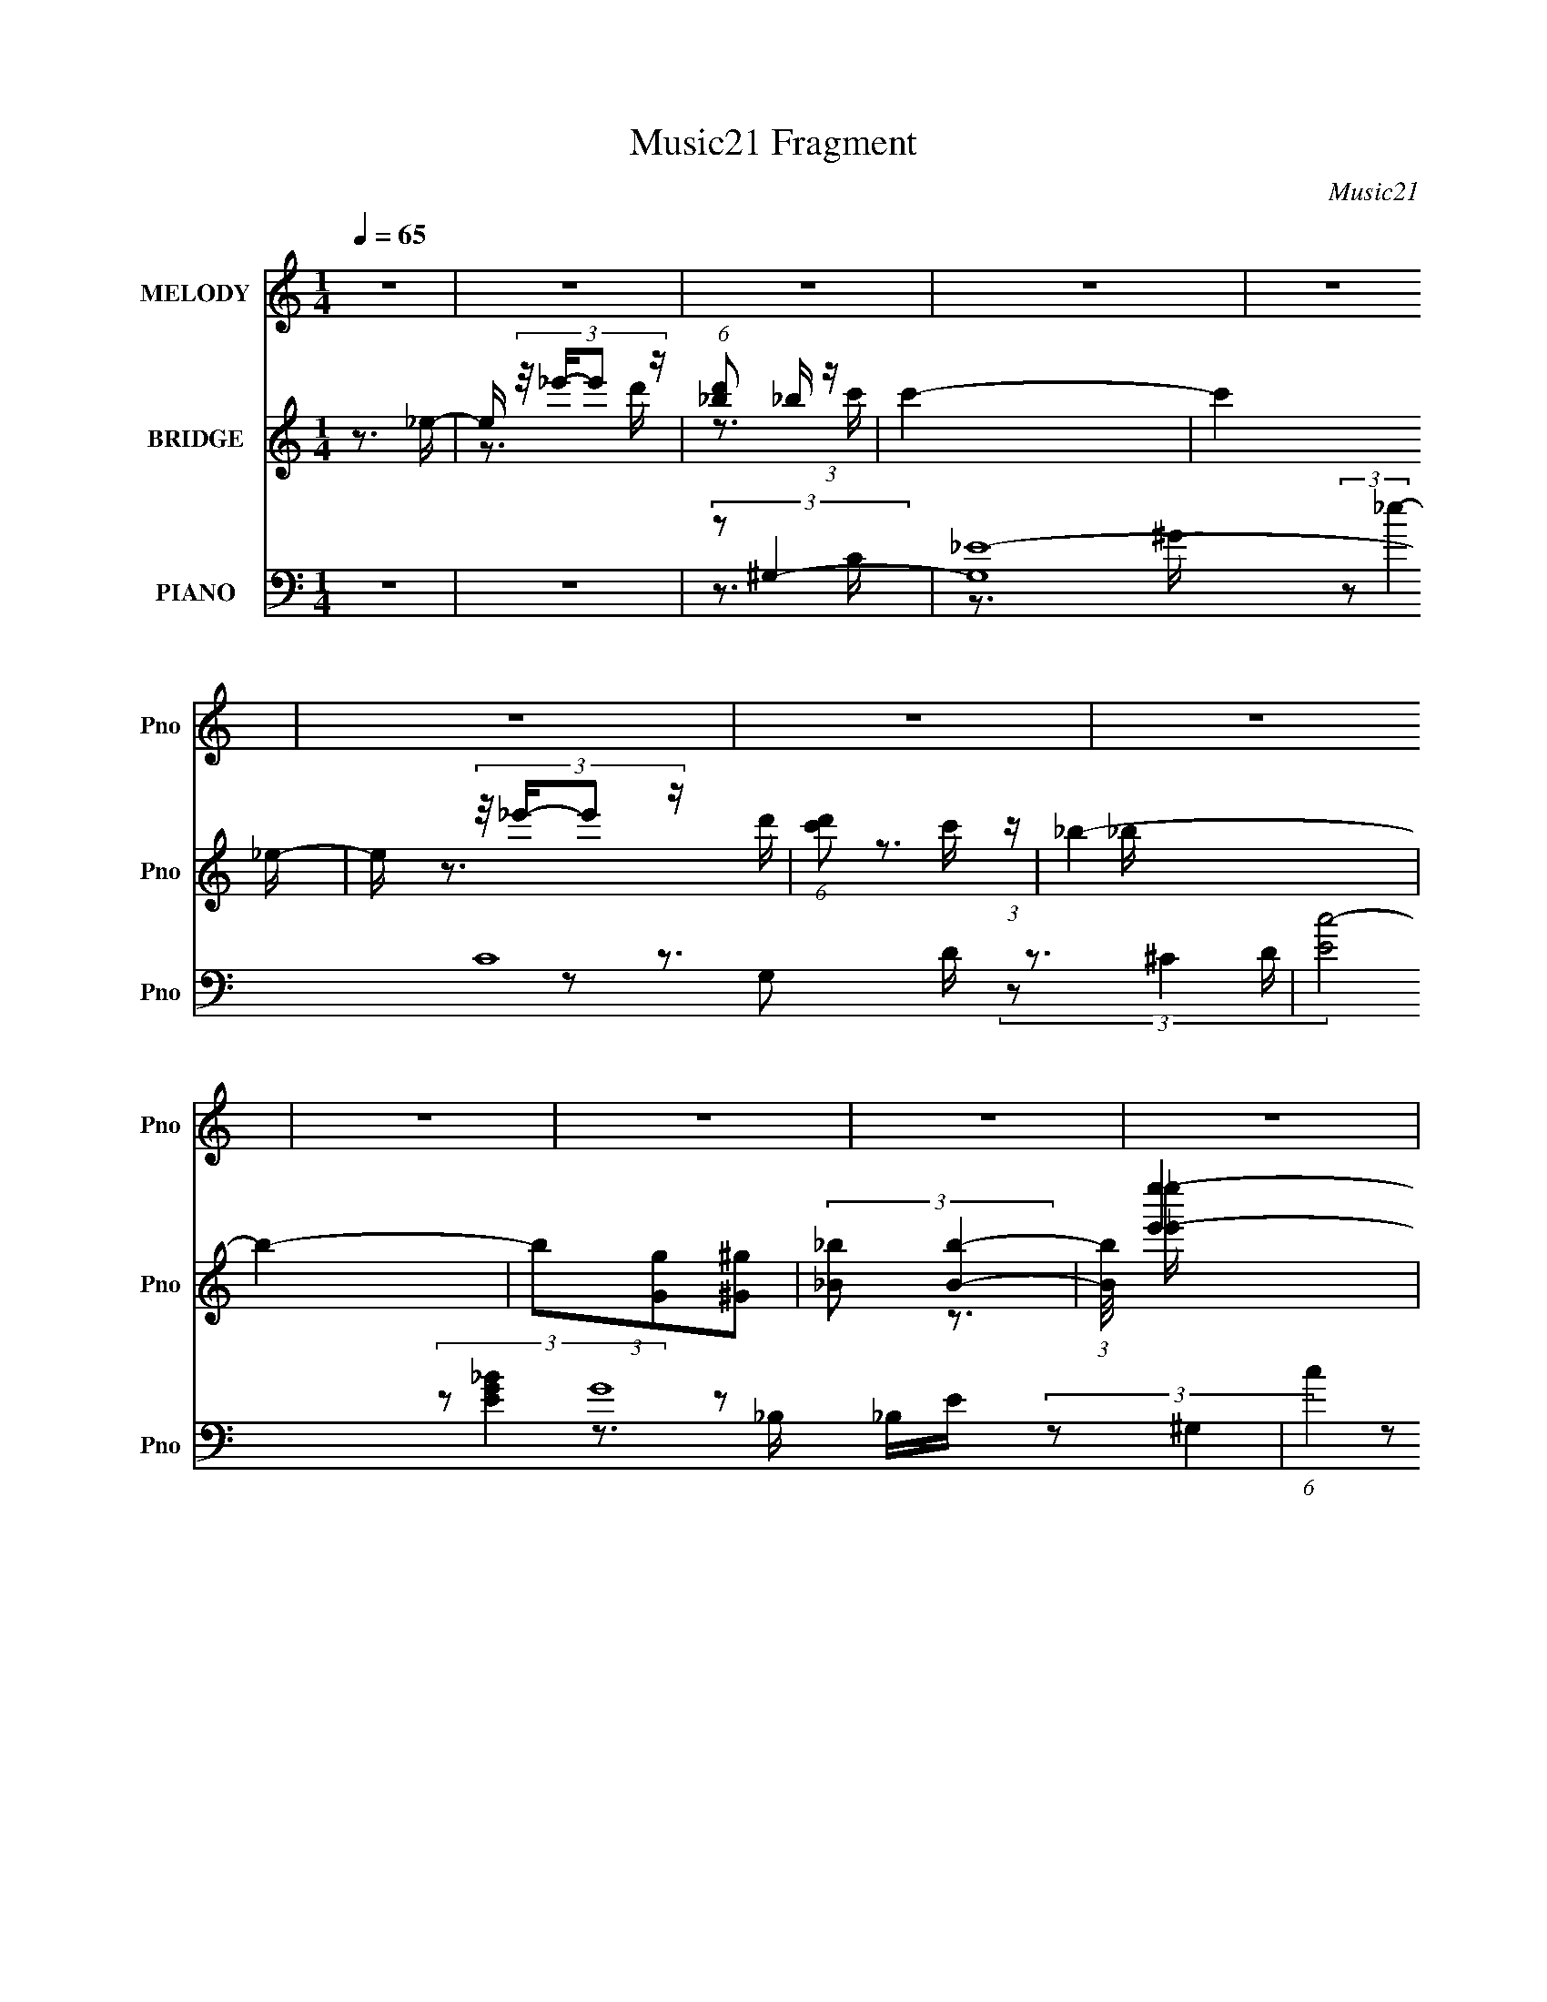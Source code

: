X:1
T:Music21 Fragment
C:Music21
%%score 1 ( 2 3 ) ( 4 5 6 7 8 )
L:1/16
Q:1/4=65
M:1/4
I:linebreak $
K:none
V:1 treble nm="MELODY" snm="Pno"
V:2 treble nm="BRIDGE" snm="Pno"
V:3 treble 
L:1/4
V:4 bass nm="PIANO" snm="Pno"
V:5 bass 
V:6 bass 
V:7 bass 
L:1/4
V:8 bass 
L:1/4
V:1
 z4 | z4 | z4 | z4 | z4 | z4 | z4 | z4 | z4 | z4 | z4 | z4 | z4 | z4 | z4 | z4 | z4 | z4 | z3 _B- | %19
 B (3:2:2z/ _B- (3:2:1B2 _e- | e (3:2:2z/ _e- (3:2:1e2 f- | f (3:2:2z/ g- (3:2:1g2 ^g- | %22
 (3:2:2g/ z (3:2:2z/ ^g4- | (3:2:2g/ z z2 f | f4- | f2 z2 | z3 _B- | (3:2:2B/ z (3:2:1z/ _B2 _e- | %28
 (3:2:2e/ z (3:2:1z/ _e2 f- | (3:2:2f/ z (3:2:1z/ g2 ^g- | (3:2:2g/ z (3:2:2z/ g4- | %31
 (3:2:2g4 z/ _b- | (3:2:2b/ z (3:2:2z/ _b4- | b4- | (3:2:2b/ z z3 | (3:2:1z2 c' d' _e'- | %36
 e' (3:2:2z/ d'- (3:2:1d'2 c'- | c' (3:2:2z/ _b-(3:2:4b z/ ^g-g/- | %38
 (3:2:2g/ z (3:2:2z/ g2 (3:2:1z/ _b- | (3:2:2b/ z (3:2:2z/ d'2 (3:2:1z/ _e'- | e'4- | %41
 (6:5:1e'2 _b2 g- | g (3:2:2z/ _b-(3:2:4b z/ b-b/- | (3:2:2b/ z (3:2:2z/ _b2 (3:2:1z/ ^g- | %44
 g2 z g- | g (3:2:2z/ ^g- (3:2:1g2 f- | f4- | f4 | z4 | z4 | z3 _B- | B (3:2:2z/ _B- (3:2:1B2 _e- | %52
 e (3:2:2z/ _e- (3:2:1e2 f- | f (3:2:2z/ g- (3:2:1g2 ^g- | (3:2:2g/ z (3:2:2z/ ^g4- | %55
 (3:2:2g/ z z2 f | f4- | f2 z2 | z3 _B- | (3:2:2B/ z (3:2:1z/ _B2 _e- | %60
 (3:2:2e/ z (3:2:1z/ _e2 f- | (3:2:2f/ z (3:2:1z/ g2 ^g- | (3:2:2g/ z (3:2:2z/ g4- | %63
 (3:2:2g4 z/ _b- | (3:2:2b/ z (3:2:2z/ _b4- | b4- | (3:2:2b/ z z3 | (3:2:1z2 c' d' _e'- | %68
 e' (3:2:2z/ d'- (3:2:1d'2 c'- | c' (3:2:2z/ _b-(3:2:4b z/ ^g-g/- | %70
 (3:2:2g/ z (3:2:2z/ g2 (3:2:1z/ _b- | (3:2:2b/ z (3:2:2z/ d'2 (3:2:1z/ _e'- | e'4- | %73
 (6:5:1e'2 _b2 g- | g (3:2:2z/ _b-(3:2:4b z/ b-b/- | (3:2:2b/ z (3:2:2z/ _b2 (3:2:1z/ ^g- | %76
 g2 z g- | g (3:2:2z/ ^g- (3:2:1g2 f- | f4- | f4 | z3 _e- | (6:5:1e2 _e'2 d'- | %82
 d' (3:2:2z/ _b- b2 c'- | (3:2:2c'/ z (3:2:2z/ c'4- | (3:2:2c'4 z2 | (3_e2_e'2 z/ d'- | %86
 d' (3:2:2z/ c'- (3:2:1c'2 _b- | (3:2:2b/ z (3:2:2z/ _b4- | (3:2:2b4 z2 | (3:2:1^g2 g2 _b- | %90
 (3:2:2b/ z (3:2:1z/ _b2 c' | c'4 | (3:2:1z2 d'2 _e' | f'2^g'2 | (3:2:2z2 ^g'4- | (3:2:2g'2 z2 g' | %96
 (3:2:2g'4 z2 | (3:2:1z2 f'2 g'- | g' (3:2:2z/ f'- (3:2:1f'2 _e' | _e'4 | (3z2 d'2 z/ _e' | f'4 | %102
 (3z2 d'2 z/ _e' | f'2 z d' | _e'4- | e' z3 | z4 | z3 g' | (3:2:1^g'2 =g'2 _e' | _e'2>f'2- | %110
 (3:2:2g'2 f'/ g'2 _e' | _e'2 z d' | f'2>_e'2- | e'4- | e'4- | e'4 | z4 | z4 | z4 |[Q:1/4=66] z4 | %120
 z4 | z4 | z4 | z4 | z4 | z4 | z4 | z4 | z4 | z4 | z4 | z4 |[Q:1/4=58] z4 |[Q:1/4=54] z4 | z3 _B- | %135
[Q:1/4=65] B (3:2:2z/ _B- (3:2:1B2 _e- | e (3:2:2z/ _e- (3:2:1e2 f- | f (3:2:2z/ g- (3:2:1g2 ^g- | %138
 (3:2:2g/ z (3:2:2z/ ^g4- | (3:2:2g/ z z2 f | f4- | f2 z2 | z3 _B- | (3:2:2B/ z (3:2:1z/ _B2 _e- | %144
 (3:2:2e/ z (3:2:1z/ _e2 f- | (3:2:2f/ z (3:2:1z/ g2 ^g- | (3:2:2g/ z (3:2:2z/ g4- | %147
 (3:2:2g4 z/ _b- | (3:2:2b/ z (3:2:2z/ _b4- | b4- | (3:2:2b/ z z3 | (3:2:1z2 c' d' _e'- | %152
 e' (3:2:2z/ d'- (3:2:1d'2 c'- | c' (3:2:2z/ _b-(3:2:4b z/ ^g-g/- | %154
 (3:2:2g/ z (3:2:2z/ g2 (3:2:1z/ _b- | (3:2:2b/ z (3:2:2z/ d'2 (3:2:1z/ _e'- | e'4- | %157
 (6:5:1e'2 _b2 g- | g (3:2:2z/ _b-(3:2:4b z/ b-b/- | (3:2:2b/ z (3:2:2z/ _b2 (3:2:1z/ ^g- | %160
 g2 z g- | g (3:2:2z/ ^g- (3:2:1g2 f- | f4- | f4 | z3 _e- | (6:5:1e2 _e'2 d'- | %166
 d' (3:2:2z/ _b- b2 c'- | (3:2:2c'/ z (3:2:2z/ c'4- | (3:2:2c'4 z2 | (3_e2_e'2 z/ d'- | %170
 d' (3:2:2z/ c'- (3:2:1c'2 _b- | (3:2:2b/ z (3:2:2z/ _b4- | (3:2:2b4 z2 | (3:2:1^g2 g2 _b- | %174
 (3:2:2b/ z (3:2:1z/ _b2 c' | c'4 | (3:2:1z2 d'2 _e' | f'2^g'2 | (3:2:2z2 ^g'4- | (3:2:2g'2 z2 g' | %180
 (3:2:2g'4 z2 | (3:2:1z2 f'2 g'- | g' (3:2:2z/ f'- (3:2:1f'2 _e' | _e'4 | (3z2 d'2 z/ _e' | f'4 | %186
 (3z2 d'2 z/ _e' | f'2 z d' | _e'4- | e' z3 | z4 | z3 g' | (3:2:1^g'2 =g'2 _e' | _e'2>f'2- | %194
 (3:2:2g'2 f'/ g'2 _e' | _e'2 z d' | f'2>_e'2- | e'4- | e' z3 | z3 _b- | %200
 (3:2:2b/ z (3:2:2z/ c'2 (3:2:1z/ _b | (3:2:2c'4 z2 | (3z2 d'2 z/ c' | d'3 z | z3 d' | %205
 (3_e'2f'2 z/ d' | _e'4 | (3:2:1z2 _e' f' z | (3g'2g'2 z2 | z3 _e'- | e'3 z | (3:2:1z2 _e' f' z | %212
 (3:2:2g'2 g'4- | (3:2:2g'2 z ^g'2- | g' (3:2:2z/ f'-f'2- | f'4- | (6:5:2f'4 z | z4 | z3 _e- | %219
 (6:5:1e2 _e'2 d'- | d' (3:2:2z/ _b- b2 c'- | (3:2:2c'/ z (3:2:2z/ c'4- | (3:2:2c'4 z/ _e- | %223
 (3:2:2e/ z (3:2:2z/ _e'2 (3:2:1z/ d'- | d' (3:2:2z/ c'- (3:2:1c'2 _b- | (3:2:2b/ z (3:2:2z/ _b4- | %226
 (3:2:2b4 z2 | (3:2:1^g2 g2 _b- | (3:2:2b/ z (3:2:1z/ _b2 c' | c'4 | (3:2:1z2 d'2 _e' | f'2^g'2 | %232
 (3:2:2z2 ^g'4- | (3:2:2g'2 z2 g' | (3:2:2g'4 z2 | (3:2:1z2 f'2 g'- | %236
 g' (3:2:2z/ f'- (3:2:1f'2 _e' | _e'4 | (3z2 d'2 z/ _e' | f'4 | z3 d' | (3:2:1_e'2 f'2 ^g'- | %242
 g' (3:2:2z/ f'-f'2- | _e'4- (3:2:1f'/ | e'4- | e'4 | z4 | z3 g' | (3:2:1^g'2 =g'2 _e' | _e'4 f' | %250
[Q:1/4=60] (3:2:1g'2 g'2 _e' | _e'4- | e'4- |[Q:1/4=66] e' z3 |[Q:1/4=67] z4 | z4 | z4 | z4 | %258
[Q:1/4=76] z4 |[Q:1/4=64] z4 |[Q:1/4=63] z4 |[Q:1/4=61] z4 |[Q:1/4=55] z4 |[Q:1/4=52] z4 |] %264
V:2
 z3 _e- | e (3:2:4z/ _e'-e'2 z | (6:5:1[d'_b]2 _b5/3 (3:2:1z | c'4- | c'4 _e- | %5
 e (3:2:4z/ _e'-e'2 z | (6:5:1[d'c']2 c'5/3 (3:2:1z | _b4- | b4- | (3b2[Gg]2[^G^g]2 | %10
 (3:2:2[_B_b]2 [Bb]4- | (3:2:1[Bb]/ [e'e'']4- | (6:5:2[e'e'']2 [^c'^c'']4- | %13
 [bb']3 (3:2:1[c'c'']/ z | (3:2:2[_b_b'^g^g']2 [bb']4- | [bb']4- | [bb']4- | [bb']4- | %18
 (3:2:2[bb']2 z4 | z4 | z4 | z4 | z4 | z4 | z3 _B,- | (6:5:2B,2 [_BD]4- | [BD]4- | (3:2:2[BD]2 z4 | %28
 z4 | z4 | z4 | z4 | z4 | z3 [D_E]- | (3:2:2[DE]/ z (3:2:2z/ C4- | C4- | (3:2:2C2 z4 | z4 | z4 | %39
 z4 | z4 | z4 | z4 | z4 | z4 | z4 | z4 | z ^F z2 | (3:2:1[GE]2 (3:2:2E3/2 z2 | F4- | F z3 | z4 | %52
 z4 | z4 | z4 | z4 | z4 | (3:2:1z2 _B2 (3:2:1z | _E4- | E4- | E2 z2 | z4 | z4 | z4 | z4 | %65
 (3:2:1z2 _B2 (3:2:1z | (3:2:2_e2 c4- | c4- | (12:7:2c4 z2 | z4 | (3:2:2z2 D4- | (3:2:2D2 G,4- | %72
 (3:2:2G,2 F,4- | (6:5:2F,4 z | z ^G,3- | G,4 | (3:2:1z2 ^G,2 (3:2:1z | D,G,2F,- | %78
 (6:5:2F,2 _B,4- | (3:2:2B,2 z4 | z4 | z4 | z3 g- | (3g/ z z/ g2 (3:2:1z | (6:5:2g2 _b4- | b4- | %86
 (3:2:2b2 z2 _b- | b x/3 ^g2 (3:2:1z | (6:5:1[gf]2 f5/3 (3:2:1z | g4- | g z3 | z4 | z4 | z4 | z4 | %95
 z4 | z4 | z4 | z4 | z4 | z4 | z4 | z (3:2:2d4 z/ | (6:5:2e2 f4- | (3:2:2f2 _e4- | e4- | e4- | %107
 (12:7:2e4 z2 | z4 | z4 | z4 | z4 | (3:2:1z2 _E2 (3:2:1z | B (3:2:2z/ ^G-G2- | (3:2:1G2 G3- | G4- | %116
 G (3:2:2z/ [cc']-[cc']2- | (3:2:2[cc']2 [dd']4- | (3[_e_e']2 [dd']/ [ff']4- | %119
[Q:1/4=66] (3:2:2[ff']2 z2 [^g^g'] | (3:2:1[gg']2[_b_b'] (3:2:1z [gg'] | %121
 (3:2:1[^g^g']2[=g=g'] (3:2:1z [cc'] | (3:2:1[Gg]2[cc'] (3:2:1z [ff'] | %123
 (3:2:1[_e_e']2[dd'] (3:2:1z [cc'] | (3:2:2[Gg]2 [cc']4- | (3:2:2[cc']2 z2 [dd']- | %126
 (6:5:1[dd']2 [ff']2 (3:2:1z | [ee']2>[gg']2 | (3[^g^g']2[=g=g']2 z/ [_b_b'] | %129
 (3:2:1[^g^g']2[_b_b'] (3:2:1z [_e'_e''d'd''] | z [c'c''] z2 | (3:2:2[e'e'']4 z/ [f'f'']- | %132
[Q:1/4=58] (6:5:2[f'f'']2 [d'd'']4- |[Q:1/4=54] [d'd'']4- | (12:7:2[d'd'']4 z2 |[Q:1/4=65] z4 | %136
 z4 | z4 | z4 | z4 | z4 | (3:2:1z2 _B2 (3:2:1z | _E4- | E4- | E2 z2 | z4 | z4 | z4 | z4 | %149
 (3:2:1z2 _B2 (3:2:1z | (3:2:2_e2 c4- | c4- | (12:7:2c4 z2 | z4 | (3:2:2z2 D4- | (3:2:2D2 G,4- | %156
 (3:2:2G,2 F,4- | (6:5:2F,4 z | z ^G,3- | G,4 | (3:2:1z2 ^G,2 (3:2:1z | D,G,2F,- | %162
 (6:5:2F,2 _B,4- | (3:2:2B,2 z4 | z4 | z4 | z3 g- | (3g/ z z/ g2 (3:2:1z | (6:5:2g2 _b4- | b4- | %170
 (3:2:2b2 z2 _b- | b x/3 ^g2 (3:2:1z | (6:5:1[gf]2 f5/3 (3:2:1z | g4- | g z3 | z4 | z4 | z4 | z4 | %179
 z4 | z4 | z4 | z4 | z4 | z4 | z4 | z (3:2:2d4 z/ | (6:5:2e2 f4- | (3:2:2f2 _e4- | e4- | e4- | %191
 (3:2:2e4 z2 | z4 | z4 | z4 | z4 | z3 _b- | b^g2=g- | g (3:2:4z/ f-f2 z | %199
 (6:5:2B2 _e2 (3:2:1[gf]2 | (3:2:2_e2 c4- | (3:2:2c4 z2 | z4 | z3 [_B^G] | z G3- | G z3 | z4 | z4 | %208
 z3 _E- | EG2^G- | G4 | z4 | z4 | z4 | z4 | z4 | z4 | z4 | z4 | z4 | z4 | z3 _b'- | %222
 (6:5:2b'2 d''4- | d''4- | (3:2:2d''/ z z3 | z4 | z4 | z4 | z4 | z4 | z4 | z4 | z4 | z4 | z4 | z4 | %236
 z4 | z4 | z4 | z4 | z4 | z4 | z4 | z4 | z4 | z4 | z4 | z4 | z4 | z4 |[Q:1/4=60] z4 | z4 | z4 | %253
[Q:1/4=66] z4 |[Q:1/4=67] z4 | z4 | z4 | z4 |[Q:1/4=76] z3 _e- |[Q:1/4=64] _e'2 (3:2:1e/ z d'- | %260
[Q:1/4=63] (6:5:2d'2 _b4 |[Q:1/4=61] c'4- |[Q:1/4=55] c'2>_e2- |[Q:1/4=52] (6:5:1e2 _e'2 (3:2:1z | %264
[Q:1/4=50] (6:5:1[d'c']2 c'5/3 (3:2:1z | (3:2:2_b4 z2 | (3:2:2_e2 z f2- | [f_E] _E z ^G- | %268
 G3 (3:2:2B2 _E2- | E4- | (3:2:2E4 z/ [_B,_EG_B]- | [B,EGB]4- | [B,EGB]4- | [B,EGB]4- | %274
 [B,EGB]3 z |] %275
V:3
 x | z3/4 d'/4- | z3/4 c'/4 | x | x5/4 | z3/4 d'/4- | z3/4 _b/4 | x | x | x | z3/4 [_e'_e'']/4- | %11
 x13/12 | x13/12 | x13/12 | x | x | x | x | x | x | x | x | x | x | x | x13/12 | x | x | x | x | %30
 x | x | x | x | x | x | x | x | x | x | x | x | x | x | x | x | x | (3:2:2z/ ^G- | z/4 F3/4- | x | %50
 x | x | x | x | x | x | x | z3/4 D/4 | x | x | x | x | x | x | x | z3/4 d/4 | x | x | x | x | x | %71
 x | x | x | x | x | z3/4 D,/4- | x | x13/12 | x | x | x | x | z3/4 ^g/4- | x13/12 | x | x | %87
 z3/4 g/4- | z3/4 g/4- | x | x | x | x | x | x | x | x | x | x | x | x | x | z3/4 _e/4- | x13/12 | %104
 x | x | x | x | x | x | x | x | z3/4 _B/4- | x | x13/12 | x | x | x | x13/12 | x | %120
 z/ [^g^g']/4 z/4 | z/ [dd']/4 z/4 | z/ [_e_e']/4 z/4 | z/ (3:2:2[_e_e']/ z/4 | x | x | %126
 z3/4 [_e_e']/4- x/12 | x | z/ [cc']/4 z/4 | z/ [^g^g']/4 z/4 | (3:2:2z/ [_e'_e'']- | x | x13/12 | %133
 x | x | x | x | x | x | x | x | z3/4 D/4 | x | x | x | x | x | x | x | z3/4 d/4 | x | x | x | x | %154
 x | x | x | x | x | x | z3/4 D,/4- | x | x13/12 | x | x | x | x | z3/4 ^g/4- | x13/12 | x | x | %171
 z3/4 g/4- | z3/4 g/4- | x | x | x | x | x | x | x | x | x | x | x | x | x | z3/4 _e/4- | x13/12 | %188
 x | x | x | x | x | x | x | x | x | x | z3/4 _B/4- | x13/12 | x | x | x | x | x | x | x | x | x | %209
 x | x | x | x | x | x | x | x | x | x | x | x | x | x13/12 | x | x | x | x | x | x | x | x | x | %232
 x | x | x | x | x | x | x | x | x | x | x | x | x | x | x | x | x | x | x | x | x | x | x | x | %256
 x | x | x | x13/12 | z3/4 c'/4 x/12 | x | x | z3/4 d'/4- x/12 | z3/4 _b/4 | (3z/ [G_B]/ z/ | %266
 z/4 f/4 z/ | (3:2:2z/ _B- | x17/12 | x | x | x | x | x | x |] %275
V:4
 z4 | z4 | (3:2:2z2 ^G,4- | (12:7:2[G,_E-]16 C16 | (3:2:2[Ec-]8 G16 | (6:5:1c4 e4- | %6
 (3:2:1e/ x (3:2:1G,4- | (12:11:1[G,G-]8 D2 | G4- D2 (3:2:1[_Bd]4- | (12:7:2G4 [Bd]4 (6:5:1z2 | %10
 (3:2:2z2 [E,_B,]4- | (12:7:1[E,B,G_B]4 [G_BEGB] (3:2:1[EGB]/ G,2 | (3:2:2^G2 ^C,4- | %13
 (6:5:2[C,EE^G]4 G,2 (3:2:1C/ | (3:2:1C/ x (3:2:1_B,,4- | B,,4 (3:2:2[DF]/ B,2 (3:2:1[DF]4- | %16
 (3:2:2[DF]/ z (3:2:2z/ [_B,,_B,DF]4- | (12:7:2[B,,B,DF]4 z2 | (3:2:2z2 _E,4- | %19
 (24:17:1[E,_EG_B]16 | B, (3:2:2z/ [_EG_B]-(3:2:2[EGB]2 z | (3z2 _E2 z/ E- | %22
 (3:2:2E/ B/ x2/3 (3:2:1D,4- | (48:31:2[D,G_B]16 [DB]/ (3:2:1[GB]/ | (6:5:1D2 [G_B]2 (3:2:1z | %25
 (3:2:1z2 _B2 (3:2:1z | (6:5:1[DC,-]2 (3:2:1C,7/2- | (12:7:2[C,C_EG]16 E2 G,2 | %28
 G,2 [C_EG]2 (3:2:1z | (3:2:1z2 [_EG]2 (3:2:1z | (6:5:1[C_B,,-]2 (3:2:1_B,,7/2- | %31
 (24:17:1[B,,DF]16 B,2 | (6:5:1[B,DF]2 [DF]5/3 (3:2:1z | (6:5:1[B,DF]2 (3:2:1[DF]7/2 | %34
 (3:2:1[CD]/ (3:2:2D3/2 ^G,,4- | (3:2:2[G,,C_E]16 E/ G,2 | [G,C_E^G]2 [C_E^G]4/3 (3:2:1z | %37
 (6:5:1[G,_E^G]2 [_E^G]5/3 (3:2:1z | (3:2:1C/ x (3:2:1G,,4- | (24:13:1[G,,G,_B,D]8 D,2 | %40
 D, x/3 (3:2:1C,4- | (3:2:2C,2 [G,CE]4 (3:2:1z | (3:2:2z2 F,,4- | %43
 F,,4- (3:2:2[F,G,C]/ C,2 (3:2:1[^G,C]4- | F,,4- (3:2:2[G,C]/ [C,F,^G,C]4- | %45
 (3:2:2F,,2 [C,F,G,C^G,C]/ [^G,C]5/3 (3:2:1z | (3:2:1F,/ x (3:2:1[_B,,DF]4- | %47
 [B,,DF]4- (3:2:2B,2 [C,C]4- | (3[B,,DF]2 [C,C]2 [_B,,_B,DF]2- (3:2:1[B,,B,DF]2- | %49
 (6:5:2[B,,B,DF]4 z | (3:2:2z2 _E,,4- | [E,,_B,]12 (3:2:1[G,B,]/ E,2 | %52
 [E,G,_B,_E]2 [G,_B,_E]4/3 (3:2:1z | (6:5:1[E,_B,-]2 (3:2:1_B,7/2- | %54
 (3:2:2B,2 [E,D,,-]/ (3:2:1D,,7/2- | (48:31:1[D,,G,_B,D]16 | G,,2 [G,_B,D]2 (3:2:1z | %57
 (3:2:2z2 [_B,D]4 | (24:13:1[G,_B,C,,-]8 | (48:31:2[C,,G,C_E]16 [CE]/ G,,8- G,,2 | %60
 [C,G,C_E]2 (3:2:1[G,C_E]3 | (6:5:1[C,C_E]2 [C_E]5/3 (3:2:1z | (6:5:1[G,_B,,-]2 (3:2:1_B,,7/2- | %63
 (3:2:2B,,2 [D,D-]2 (3:2:1D3/2- | (3:2:2D2 [B,_B,,-]/ (3:2:1_B,,7/2- | %65
 (12:7:1[B,,F]4 [FB,D] (3:2:1z | (3:2:1B,/ x (3:2:1^G,,4- | (24:17:1[G,,^G,C_E]16 E,2 | %68
 [C,E,]4- [^G,C_E]2 | [C,E,^G,C_E]2 [^G,C_E]4/3 (3:2:1z | (3:2:1E,/ x (3:2:1G,,4- | %71
 (3:2:1[G,,G,D]4 [G,DG,B,D]2/3 (3:2:1z | (3:2:2G,/ z (3:2:1z/ [C,G,C_E] (6:5:1z2 | %73
 (3:2:1z2 [B,,B,DFA]2 (3:2:1z | (3:2:2z2 F,,4- | (12:7:2[F,,^G,C]16 C,2 | %76
 [C,F,^G,C]2 [F,^G,C]4/3 (3:2:1z | (3:2:1C,/ x [^G,C]2 (3:2:1z | (3:2:1F,/ x (3:2:1_B,,4- | %79
 B,,4- D,4- (3:2:1[_B,DF]2 F,- | (3B,,/ D,/ F,/ x/3 (3:2:1[_B,,D,F,]4- | %81
 (3:2:4[B,,D,F,]4 [B,B]/ [Cc]2 z/ D- | (3:2:1D/ x (3:2:1^G,,4- | %83
 (24:17:2[G,,C,-]16 E,4 (3:2:1[G,CE]/ | [C,^G,_E^G]7 (3:2:1[G,CE]/ E,2 | %85
 (6:5:1[E,^G,C_E^G]2 [^G,C_E^G]5/3 (3:2:1z | (3:2:1E,/ x (3:2:1[G,,_B,]4- | %87
 (3:2:2[G,,B,]/ [D,_B,DF]2 [_B,DF]4/3 (3:2:1z | G, (3:2:2z/ [C,,G,C_E]-[C,,G,CE]2- | %89
 (3:2:2[C,,G,CE]/ z (3:2:1z/ [C_E]2 (3:2:1z | (3:2:2z2 F,,4- | (3:2:2F,,2 [C,G,]2 G,/3 (3:2:1z | %92
 (3:2:1G,/ x (3:2:1_B,,4- | (12:7:1B,,4 [_B,D] (6:5:1z2 | (3:2:2z2 _E,,4- | (3:2:1[E,,_EG_B]8 E,2 | %96
 (3:2:1E,/ x [_E,,_E,_EG]2 (3:2:1z | (3:2:2B/ z (3:2:2z/ [D,,D]4- | (3:2:1[D,,D]/ x (3:2:1C,,4- | %99
 (12:7:1C,,4 C,3 [C_EG] z | (3:2:2z2 [_B,,D,]4- | (6:5:2[B,,D,]4 F,/ [_B,DF]2 (3:2:1z | %102
 (3:2:2z2 G,,4- | (12:7:2G,,4 D,2 [_B,D]2 (3:2:1z | (3:2:2z2 [C,G,C_E]4- | [C,G,CE]4- | %106
 [C,G,CE]4- | (3:2:2[C,G,CE]2 z4 | (3:2:2z2 [F,,F,^G,]4- | (3:2:2[F,,F,G,]/ C,2 ^G, (6:5:1z2 | %110
 (3:2:2z2 [_B,,_B,DF]4- | (6:5:2[B,,B,DF]4 z | (3:2:2z2 _E,,4- | %113
 (48:31:2[E,,G,-]16 B,2 E4 (6:5:1E,2 | (3:2:1G,/ E,4- (3:2:1[G,_B,_E]4- | E, (12:7:2[G,B,E]4 z2 | %116
 (3:2:2z2 ^G,,,4- | (24:17:2[G,,,c'^G,-]16 G,/ G,,2 (3:2:1c/ | %118
 (3:2:2[G,c']2 [G,,c^G,,-]/ (3:2:1^G,,7/2- |[Q:1/4=66] [G,,_bC-_E-]4 (3:2:1c/ | %120
 (3:2:2[CE]/ c/ x2/3 (3:2:1^G,,,4- | (48:37:1[G,,,c^G,C_E]16 G,, | (3:2:1[B^G,,-]/ ^G,,11/3- | %123
 [G,,c] (3:2:1[cB]/[^G,C_E]2 (3:2:1z | [G,,c] (3:2:2c/ [C,,G,,]4- | %125
 (24:17:2[C,,G,,cG,-C-_E-]16 C,4 (3:2:2[G,CE]2 B/ | (3:2:1[G,CEc]/ (3:2:1[cC,]3/2 [C,G,-C-_E-]6 | %127
 (3:2:2[G,CEf]2 [eC_E_e]/(3:2:2[C_E_e]3/2 z/ [G,e] | (3:2:2g2 F,,4- | %129
 (6:5:1[F,,f_e-]4 [_e-C,]2/3 C,4/3 | (3:2:1[ef]/ (3:2:2f3/2 _B,,,4- | %131
 (6:5:3[B,,,F,-_B,-]4 [F,-_B,-F,B,b] (2:1:1b108/7 B,, | %132
[Q:1/4=58] (3:2:2[F,B,]/ z (3:2:2z/ [_B,,,_B,,F,_B,D]4- |[Q:1/4=54] [B,,,B,,F,B,D]4- | %134
 (3:2:1[B,,,B,,F,B,D]2 x2/3 _E,,2- |[Q:1/4=65] [E,,_B,]12 (3:2:1[G,B,] E,2 | %136
 [E,G,_B,_E]2 [G,_B,_E]4/3 (3:2:1z | (6:5:1[E,_B,-]2 (3:2:1_B,7/2- | %138
 (3:2:2B,2 [E,D,,-]/ (3:2:1D,,7/2- | (48:31:1[D,,G,_B,D]16 | G,,2 [G,_B,D]2 (3:2:1z | %141
 (3:2:2z2 [_B,D]4 | (24:13:1[G,_B,C,,-]8 | (48:31:2[C,,G,C_E]16 [CE]/ G,,8- G,,2 | %144
 [C,G,C_E]2 (3:2:1[G,C_E]3 | (6:5:1[C,C_E]2 [C_E]5/3 (3:2:1z | (6:5:1[G,_B,,-]2 (3:2:1_B,,7/2- | %147
 (3:2:2B,,2 [D,D-]2 (3:2:1D3/2- | (3:2:2D2 [B,_B,,-]/ (3:2:1_B,,7/2- | %149
 (12:7:1[B,,F]4 [FB,D] (3:2:1z | (3:2:1B,/ x (3:2:1^G,,4- | (24:17:1[G,,^G,C_E]16 E,2 | %152
 [C,E,]4- [^G,C_E]2 | [C,E,^G,C_E]2 [^G,C_E]4/3 (3:2:1z | (3:2:1E,/ x (3:2:1G,,4- | %155
 (3:2:1[G,,G,D]4 [G,DG,B,D]2/3 (3:2:1z | (3:2:2G,/ z (3:2:1z/ [C,G,C_E] (6:5:1z2 | %157
 (3:2:1z2 [B,,B,DFA]2 (3:2:1z | (3:2:2z2 F,,4- | (12:7:2[F,,^G,C]16 C,2 | %160
 [C,F,^G,C]2 [F,^G,C]4/3 (3:2:1z | (3:2:1C,/ x [^G,C]2 (3:2:1z | (3:2:1F,/ x (3:2:1_B,,4- | %163
 B,,4- D,4- (3:2:1[_B,DF]2 F,- | (3B,,/ D,/ F,/ x/3 (3:2:1[_B,,D,F,]4- | %165
 (3:2:4[B,,D,F,]4 [B,B]/ [Cc]2 z/ D- | (3:2:1D/ x (3:2:1^G,,4- | %167
 (24:17:2[G,,C,-]16 E,4 (3:2:1[G,CE]/ | [C,^G,_E^G]7 (3:2:1[G,CE]/ E,2 | %169
 (6:5:1[E,^G,C_E^G]2 [^G,C_E^G]5/3 (3:2:1z | (3:2:1E,/ x (3:2:1[G,,_B,]4- | %171
 (3:2:2[G,,B,]/ [D,_B,DF]2 [_B,DF]4/3 (3:2:1z | G, (3:2:2z/ [C,,G,C_E]-[C,,G,CE]2- | %173
 (3:2:2[C,,G,CE]/ z (3:2:1z/ [C_E]2 (3:2:1z | (3:2:2z2 F,,4- | (3:2:2F,,2 [C,G,]2 G,/3 (3:2:1z | %176
 (3:2:1G,/ x (3:2:1_B,,4- | (12:7:1B,,4 [_B,D] (6:5:1z2 | (3:2:2z2 _E,,4- | (3:2:1[E,,_EG_B]8 E,2 | %180
 (3:2:1E,/ x [_E,,_E,_EG]2 (3:2:1z | (3:2:2B/ z (3:2:2z/ [D,,D]4- | (3:2:1[D,,D]/ x (3:2:1C,,4- | %183
 (12:7:1C,,4 C,3 [C_EG] z | (3:2:2z2 [_B,,D,]4- | (6:5:2[B,,D,]4 F,/ [_B,DF]2 (3:2:1z | %186
 (3:2:2z2 G,,4- | (12:7:2G,,4 D,2 [_B,D]2 (3:2:1z | (3:2:2z2 [C,G,C_E]4- | [C,G,CE]4- | %190
 [C,G,CE]4- | (3:2:2[C,G,CE]2 z4 | (3:2:2z2 [F,,F,^G,]4- | (3:2:2[F,,F,G,]/ C,2 ^G, (6:5:1z2 | %194
 (3:2:2z2 [_B,,_B,DF]4- | (6:5:2[B,,B,DF]4 z | (3:2:2z2 _E,,4- | [E,,_B,_EG,B,E]4 E,2 | %198
 (3:2:2[E,G,B,E]/ z (3:2:2z/ [_E,,_E,G,_B,_E]2 (3:2:1z/ [E,,E,G,B,E]- | %199
 (3:2:2[E,,E,G,B,E]/ z (3:2:2z/ [_E,,_E,G,_B,_E]2 (3:2:1z/ [E,G,B,E]- | %200
 (3:2:1[E,G,B,E]/ x (3:2:1[^G,,C,]4- | (3:2:1[G,,C,_E,^G,C_E]4 [_E,^G,C_EG,CE]2/3 (3:2:1z | %202
 (3:2:1[G,CE]/ x (3:2:1[_B,,D,]4- | (12:7:2[B,,D,]4 [B,DF]/ (3:2:2[F,_B,DF]2 z/ [B,DF]- | %204
 (3:2:1[B,DF]/ x (3:2:1G,,4- | (3:2:2G,,2 [G,B,DD,G,D]/ (3:2:2[D,G,D]3/2 z/ [G,_B,D]- | %206
 (3:2:1[G,B,D]/ x (3:2:1C,4- | (3:2:2C,2 [G,CEC,G,]/ (3:2:2[C,G,]3/2 z/ G,- | %208
 (3:2:1G,/ x (3:2:1F,,4- | F,,4- C,3 (3:2:2[F,G,C]/ [F,^G,C]2 [F,G,C]- | (6:5:2[F,,C,-]8 [F,G,C]/ | %211
 (3:2:1[C,F,^G,C]4 [F,^G,CF,G,C]2/3 (3:2:1z | (3:2:1[F,G,C]/ x (3:2:1_B,,4- | %213
 [B,,_B,DF]4 (3:2:2D,8 F,/ | F, (3:2:2z/ [_B,,D,F,_B,DF]-[B,,D,F,B,DF]2- | [B,,D,F,B,DF]4- | %216
 (3:2:2[B,,D,F,B,DF]/ z (3:2:2z/ [_B,,D,F,_B,DF]4- | [B,,D,F,B,DF]4- | [B,,D,F,B,DF]4- | %219
 (3:2:2[B,,D,F,B,DF]/ z z3 | (3:2:2z2 ^G,4- | (48:31:2[G,_E-]16 [Gc]4 e4 C8- C2 | %222
 (12:7:2[E_e_B-]4 [_B-G]5/2 | (3:2:1B2 [E^G_e]2 x2/3 | (3:2:2z2 G,4- | %225
 (12:7:4[G,_B-]4 [_B-Bdf]5/2 (0:0:2[df]12/5 D2 | (3:2:1B/ G3 (3:2:1[Cc_e]4- | %227
 (12:7:1[Cce_B]4 _B (3:2:1z | (3:2:1G/ x (3:2:1F,4- | (3:2:1[F,F^Gc]4 [F^GcFGc]2/3 (3:2:1z | %230
 (3:2:1F,/ x (3:2:1_B,,4- | (3:2:2[B,,_B]2 [B,_B,,_B,FBd]/[_B,,_B,FBd]5/3 (3:2:1z | %232
 (3:2:2F/ z (3:2:1z/ [_E,,_EG_B]2 (3:2:1z | (3:2:2z2 [D,,D]4- | (3:2:4[D,,D]/ z z/ C,,4- | %235
 (3:2:1[C,,C_EG]4 [C_EGC,]2/3 (6:5:1C,6/5 | (3:2:1C/ x (3:2:1^G,,4- | %237
 (6:5:2[G,,^G,C_E]4 E,4 (3:2:1[G,CE]/ | (3:2:1E,/ x (3:2:1_B,,4- | %239
 (3:2:1[B,,_B,DF]4 [_B,DFB,DF]2/3 (3:2:1z | (3:2:1B,,/ x (3:2:1G,,4- | %241
 (3:2:2G,,4 D,2 [G,_B,DF] (3:2:1z2 | (3:2:2z2 [^F,,^F,_B,^C_E]4- | [F,,F,B,CE]4- | [F,,F,B,CE]4- | %245
 [F,,F,B,CE]4- | (6:5:2[F,,F,B,CE]4 z | z4 | (3:2:2z2 F,4- | (3:2:1[F,G]8 (3:2:2G2 c4 C4- C | %250
[Q:1/4=60] G x/3 (3:2:1[_B,F_Bd]4- | [B,FBd]4- | [B,FBd]4- |[Q:1/4=66] (6:5:2[B,FBd]4 z | %254
[Q:1/4=67] z4 | z4 | (3:2:2z2 _E,4- | E,4- G,4- (3:2:1_B,4- |[Q:1/4=76] [E,_E-]8 G,7 B,8 | %259
[Q:1/4=64] E4 [GB]4- |[Q:1/4=63] (3:2:1[GB] x2/3 (3:2:1^G,4- |[Q:1/4=61] (3:2:1[G,_E-]16 C8- C3 | %262
[Q:1/4=55] (6:5:2[E_e-]8 G8 |[Q:1/4=52] (3:2:2e/ c2 _e2 (3:2:1z |[Q:1/4=50] (3z2 [_B,D]2 z/ D,- | %265
 [D,G,]3 [G,G,,] (6:5:1G,,14/5 | (3:2:1[DG-]/ G11/3- | G2 (12:7:1[C,CC-]4 | C3 z | z (3:2:2F,4 z/ | %270
 (3:2:1z4 _E, (3:2:1z/ | [G,B,] [E,,_E,-]15 | [G_B] E,4- _e g- | (24:23:1[E,_b]8 g2 | z _e'' z2 |] %275
V:5
 x4 | x4 | z3 C- | z3 ^G- x41/3 | (3:2:2z2 _e4- x29/3 | x22/3 | z3 D- | z3 D- x16/3 | x26/3 | %9
 x19/3 | (3:2:2z2 [EG_B]4- | z2 _B,E x5/3 | (3:2:2z2 ^G,4- | z2 ^G,^C- x | (3:2:2z2 [DF]4- | %15
 x26/3 | x4 | x4 | (3:2:1z2 [_E_B]2 (3:2:1z | z3 _B,- x22/3 | x4 | (3:2:2z2 _B4- | %22
 (3:2:2z2 [D_B]4- | z3 D- x7 | x13/3 | z2 GD- | (3:2:2z2 _E4- | z3 G,- x26/3 | x14/3 | z3 C- | %30
 (3:2:1z2 [DF]2 (3:2:1z | z3 _B,- x28/3 | z3 _B,- | z2 _B,C- | (3:2:2z2 _E4- | z3 ^G,- x9 | %36
 z3 ^G,- | z2 ^G,C- | (3:2:1z2 [G,_B,D]2 (3:2:1z | z3 D,- x7/3 | (3:2:2z2 [G,C_E]4- | x16/3 | %42
 (3:2:2z2 [F,^G,C]4- | x26/3 | x7 | z3 F,- | (3:2:2z2 _B,4- | x8 | x16/3 | x4 | %50
 (3:2:2z2 [G,_B,]4- | z3 _E,- x31/3 | z3 _E,- | (3:2:2z2 _E4 | (3:2:1z2 [G,_B,D]2 (3:2:1z | %55
 z3 G,,- x19/3 | x14/3 | z2 G,,G,- | (3:2:2z2 [C_E]4- x/3 | z3 C,- x50/3 | z3 C,- | z2 C,G,- | %62
 (3:2:1z2 [_B,DF]2 (3:2:1z | z2 _B,,_B,- | (3:2:2z2 [_B,D]4- | z2 _B,,_B,- | %66
 (3:2:1z2 [^G,C_E]2 (3:2:1z | z3 [C,_E,]- x28/3 | x6 | z3 _E,- | (3:2:2z2 [G,_B,D]4- | %71
 (3:2:1z2 [_B,D]2 (3:2:1z | x4 | x4 | (3:2:2z2 [F,^G,C]4 | z3 C,- x7 | z3 C,- | z3 F,- | %78
 (3:2:1z2 [_B,DF]2 (3:2:1z | x31/3 | z3 [_B,_B]- | x17/3 | (3:2:2z2 _E,4- | %83
 (3:2:2z2 [^G,C_E]4- x10 | (3:2:1z2 [C^G]2 (3:2:1z x16/3 | z3 _E,- | (3:2:1z2 [G,_B,DF]2 (3:2:1z | %87
 z3 G,- | x4 | x4 | (3:2:2z2 [F,^G,C]4 | z3 ^G,- | (3:2:1z2 [_B,DF]2 (3:2:1z | x5 | %94
 (3:2:1z2 [_EG_B]2 (3:2:1z | z3 _E,- x10/3 | (3:2:2z2 _B4- | x4 | (3:2:1z2 [C_EG]2 (3:2:1z | %99
 x22/3 | (3:2:2z2 F,4- | x19/3 | (3:2:2z2 [G,_B,D]4 | x20/3 | x4 | x4 | x4 | x4 | (3:2:2z2 C4 | %109
 x14/3 | x4 | x4 | (3:2:1z2 G,2 (3:2:1z | z3 _E,- x40/3 | x7 | x5 | (3:2:2z2 ^G,4- | %117
 (3:2:2z2 [C_E]4 x10 | (3:2:2z2 [^G,C_E]4 | (3:2:1z2 c (3:2:1z c- x/3 | %120
 (3:2:1z2 [^G,C_E]2 (3:2:1z | z2 c_B- x28/3 | (3:2:1c2[^G,C_E]2 (3:2:1z | z2 c^G,,- | %124
 (3:2:2z2 C,4- | z2 cC,- x34/3 | (3:2:1z2 _e (3:2:1z e- x10/3 | z2 c2 | %128
 (3:2:1z2 [F,^G,Cf] (3:2:1z C,- | (3:2:2z2 [F,^G,C]4 x4/3 | (3:2:2z2 [F,_B,]4- | %131
 (3:2:1z2 D2 (3:2:1z x10 | x4 | x4 | z2 [G,_B,]2- | z3 _E,- x32/3 | z3 _E,- | (3:2:2z2 _E4 | %138
 (3:2:1z2 [G,_B,D]2 (3:2:1z | z3 G,,- x19/3 | x14/3 | z2 G,,G,- | (3:2:2z2 [C_E]4- x/3 | %143
 z3 C,- x50/3 | z3 C,- | z2 C,G,- | (3:2:1z2 [_B,DF]2 (3:2:1z | z2 _B,,_B,- | (3:2:2z2 [_B,D]4- | %149
 z2 _B,,_B,- | (3:2:1z2 [^G,C_E]2 (3:2:1z | z3 [C,_E,]- x28/3 | x6 | z3 _E,- | %154
 (3:2:2z2 [G,_B,D]4- | (3:2:1z2 [_B,D]2 (3:2:1z | x4 | x4 | (3:2:2z2 [F,^G,C]4 | z3 C,- x7 | %160
 z3 C,- | z3 F,- | (3:2:1z2 [_B,DF]2 (3:2:1z | x31/3 | z3 [_B,_B]- | x17/3 | (3:2:2z2 _E,4- | %167
 (3:2:2z2 [^G,C_E]4- x10 | (3:2:1z2 [C^G]2 (3:2:1z x16/3 | z3 _E,- | (3:2:1z2 [G,_B,DF]2 (3:2:1z | %171
 z3 G,- | x4 | x4 | (3:2:2z2 [F,^G,C]4 | z3 ^G,- | (3:2:1z2 [_B,DF]2 (3:2:1z | x5 | %178
 (3:2:1z2 [_EG_B]2 (3:2:1z | z3 _E,- x10/3 | (3:2:2z2 _B4- | x4 | (3:2:1z2 [C_EG]2 (3:2:1z | %183
 x22/3 | (3:2:2z2 F,4- | x19/3 | (3:2:2z2 [G,_B,D]4 | x20/3 | x4 | x4 | x4 | x4 | (3:2:2z2 C4 | %193
 x14/3 | x4 | x4 | (3:2:1z2 [G,_B,]2 (3:2:1z | z3 [_E,G,_B,_E]- x2 | x4 | x4 | %200
 (3:2:1z2 [_E,^G,C_E]2 (3:2:1z | z3 [^G,C_E]- | (3:2:2z2 F,4 | x16/3 | (3:2:1z2 [G,_B,D]2 (3:2:1z | %205
 (3z2 [_B,D]2 z2 | (3:2:1z2 [G,C_E]2 (3:2:1z | (3:2:1z2 [C_E]2 (3:2:1z | (3z2 [F,^G,C]2 z/ C,- | %209
 x29/3 | (3:2:1z2 [F,^G,C]2 (3:2:1z x3 | z3 [F,^G,C]- | (3:2:2z2 D,4- | z3 F,- x17/3 | x4 | x4 | %216
 x4 | x4 | x4 | x4 | (3:2:2z2 [^Gc]4- | z3 ^G- x71/3 | z3 _E- | (3:2:1z2 [c_e] (6:5:1z2 | %224
 (3:2:1z2 G2 (3:2:1z | z3 G- x11/3 | x6 | z3 G- | (3:2:2z2 [F^Gc]4- | z3 F,- | %230
 (3:2:1z2 [F_Bd]2 (3:2:1z | z3 F- | x4 | x4 | (3:2:1z2 [C_EG]2 (3:2:1z | z2 C,C- x/3 | %236
 (3:2:2z2 _E,4- | z3 _E,- x2 | (3:2:2z2 [_B,DF]4- | z3 _B,,- | (3:2:2z2 [G,_B,DF]4 | x20/3 | x4 | %243
 x4 | x4 | x4 | x4 | x4 | (3z2 F2 z/ C- | z3 ^G- x11 | (3:2:1z2 ^G (6:5:1z2 | x4 | x4 | x4 | x4 | %255
 x4 | z3 G,- | x32/3 | z2 [G_B]2- x19 | x8 | z3 C- | z3 ^G- x53/3 | z3 c- x25/3 | x14/3 | %264
 (3:2:2z2 G,,4- | z2 (3:2:2G2 z x7/3 | (3:2:2z2 [^C,^C]4- | z2 C,2 x/3 | x4 | z [_B,,_B,D]3 | %270
 z3 [G,_B,]- | z2 [G,_B,]_E x12 | x7 | z2 _e' z x17/3 | x4 |] %275
V:6
 x4 | x4 | x4 | x53/3 | x41/3 | x22/3 | x4 | x28/3 | x26/3 | x19/3 | z2 G,2- | x17/3 | %12
 (3:2:2z2 ^C4- | x5 | z3 _B,- | x26/3 | x4 | x4 | (3:2:1z2 [G_B]2 (3:2:1z | x34/3 | x4 | x4 | %22
 (3:2:2z2 [G_B]4- | x11 | x13/3 | x4 | (3:2:1z2 G2 (3:2:1z | x38/3 | x14/3 | x4 | z3 _B,- | x40/3 | %32
 x4 | x4 | z3 ^G,- | x13 | x4 | x4 | z3 D,- | x19/3 | x4 | x16/3 | z3 C,- | x26/3 | x7 | x4 | x4 | %47
 x8 | x16/3 | x4 | z3 _E,- | x43/3 | x4 | z3 _E,- | x4 | x31/3 | x14/3 | x4 | z3 G,,- x/3 | x62/3 | %60
 x4 | x4 | z3 D,- | x4 | x4 | x4 | z3 _E,- | x40/3 | x6 | x4 | x4 | z3 G,- | x4 | x4 | z3 C,- | %75
 x11 | x4 | x4 | z3 D,- | x31/3 | x4 | x17/3 | (3:2:2z2 [^G,C_E]4- | z3 _E,- x10 | z3 _E,- x16/3 | %85
 x4 | z3 D,- | x4 | x4 | x4 | z3 C,- | x4 | x4 | x5 | z3 _E,- | x22/3 | x4 | x4 | z3 C,- | x22/3 | %100
 (3:2:1z2 [_B,DF]2 (3:2:1z | x19/3 | (3z2 F2 z/ D,- | x20/3 | x4 | x4 | x4 | x4 | z3 C,- | x14/3 | %110
 x4 | x4 | (3:2:2z2 _B,4- | x52/3 | x7 | x5 | (3:2:1z2 [C_E]2 (3:2:1z | %117
 (3:2:1z2 c (3:2:1z [^G,,c]- x10 | (3:2:1z2 c (3:2:1z c- | z2 c z x/3 | z2 ^G,,2- | x40/3 | %122
 (3z2 _e2 z/ _B- | z3 _B | (3:2:2z2 [G,C_E]4- | z3 _B x34/3 | z2 (3:2:2c2 z x10/3 | x4 | %128
 z2 (3:2:2c2 z | z2 (3:2:2c2 z x4/3 | (3:2:2z2 D4 | x14 | x4 | x4 | z3 _E,- | x44/3 | x4 | %137
 z3 _E,- | x4 | x31/3 | x14/3 | x4 | z3 G,,- x/3 | x62/3 | x4 | x4 | z3 D,- | x4 | x4 | x4 | %150
 z3 _E,- | x40/3 | x6 | x4 | x4 | z3 G,- | x4 | x4 | z3 C,- | x11 | x4 | x4 | z3 D,- | x31/3 | x4 | %165
 x17/3 | (3:2:2z2 [^G,C_E]4- | z3 _E,- x10 | z3 _E,- x16/3 | x4 | z3 D,- | x4 | x4 | x4 | z3 C,- | %175
 x4 | x4 | x5 | z3 _E,- | x22/3 | x4 | x4 | z3 C,- | x22/3 | (3:2:1z2 [_B,DF]2 (3:2:1z | x19/3 | %186
 (3z2 F2 z/ D,- | x20/3 | x4 | x4 | x4 | x4 | z3 C,- | x14/3 | x4 | x4 | z3 _E,- | x6 | x4 | x4 | %200
 z3 [^G,C_E]- | x4 | (3z2 [_B,DF]2 z/ [B,DF]- | x16/3 | z3 [G,_B,D]- | x4 | z3 [G,C_E]- | x4 | %208
 z3 [F,^G,C]- | x29/3 | z3 [F,^G,C]- x3 | x4 | (3:2:2z2 [F,_B,DF]4 | x29/3 | x4 | x4 | x4 | x4 | %218
 x4 | x4 | (3:2:2z2 _e4- | x83/3 | x4 | x4 | (3:2:2z2 _B4- | x23/3 | x6 | x4 | x4 | x4 | z3 _B,- | %231
 x4 | x4 | x4 | z3 C,- | x13/3 | (3:2:2z2 [^G,C_E]4- | x6 | x4 | x4 | z3 D,- | x20/3 | x4 | x4 | %244
 x4 | x4 | x4 | x4 | (3:2:2z2 ^G4- | x15 | x4 | x4 | x4 | x4 | x4 | x4 | x4 | x32/3 | x23 | x8 | %260
 x4 | x65/3 | x37/3 | x14/3 | x4 | z3 D- x7/3 | x4 | x13/3 | x4 | x4 | z3 _E,,- | x16 | x7 | %273
 x29/3 | x4 |] %275
V:7
 x | x | x | x53/12 | x41/12 | x11/6 | x | x7/3 | x13/6 | x19/12 | x | x17/12 | (3z/ ^G/ z/ | %13
 x5/4 | x | x13/6 | x | x | x | x17/6 | x | x | x | x11/4 | x13/12 | x | z3/4 G,/4- | x19/6 | %28
 x7/6 | x | x | x10/3 | x | x | x | x13/4 | x | x | x | x19/12 | x | x4/3 | x | x13/6 | x7/4 | x | %46
 x | x2 | x4/3 | x | x | x43/12 | x | x | x | x31/12 | x7/6 | x | x13/12 | x31/6 | x | x | x | x | %64
 x | x | x | x10/3 | x3/2 | x | x | x | x | x | x | x11/4 | x | x | x | x31/12 | x | x17/12 | x | %83
 x7/2 | x7/3 | x | x | x | x | x | x | x | x | x5/4 | x | x11/6 | x | x | x | x11/6 | x | x19/12 | %102
 x | x5/3 | x | x | x | x | x | x7/6 | x | x | (3:2:2z/ _E- | x13/3 | x7/4 | x5/4 | z/ c/4^G,,/4- | %117
 z/ c/4 z/4 x5/2 | z/ c/4 z/4 | x13/12 | z/ c/4_B/4 | x10/3 | z/ c/4 z/4 | x | (3z/ _B/ z/8 B/4- | %125
 x23/6 | x11/6 | x | z3/4 _e/4 | x4/3 | (3:2:2z/ _b- | x7/2 | x | x | x | x11/3 | x | x | x | %139
 x31/12 | x7/6 | x | x13/12 | x31/6 | x | x | x | x | x | x | x | x10/3 | x3/2 | x | x | x | x | %157
 x | x | x11/4 | x | x | x | x31/12 | x | x17/12 | x | x7/2 | x7/3 | x | x | x | x | x | x | x | %176
 x | x5/4 | x | x11/6 | x | x | x | x11/6 | x | x19/12 | x | x5/3 | x | x | x | x | x | x7/6 | x | %195
 x | z3/4 [_B,_E]/4 | x3/2 | x | x | x | x | x | x4/3 | x | x | x | x | x | x29/12 | x7/4 | x | %212
 z3/4 F,/4- | x29/12 | x | x | x | x | x | x | z3/4 C/4- | x83/12 | x | x | (3:2:2z/ [df]- | %225
 x23/12 | x3/2 | x | x | x | x | x | x | x | x | x13/12 | x | x3/2 | x | x | x | x5/3 | x | x | x | %245
 x | x | x | (3:2:2z/ c- | x15/4 | x | x | x | x | x | x | x | x8/3 | x23/4 | x2 | x | x65/12 | %262
 x37/12 | x7/6 | x | x19/12 | x | x13/12 | x | x | x | x4 | x7/4 | x29/12 | x |] %275
V:8
 x | x | x | x53/12 | x41/12 | x11/6 | x | x7/3 | x13/6 | x19/12 | x | x17/12 | x | x5/4 | x | %15
 x13/6 | x | x | x | x17/6 | x | x | x | x11/4 | x13/12 | x | x | x19/6 | x7/6 | x | x | x10/3 | %32
 x | x | x | x13/4 | x | x | x | x19/12 | x | x4/3 | x | x13/6 | x7/4 | x | x | x2 | x4/3 | x | x | %51
 x43/12 | x | x | x | x31/12 | x7/6 | x | x13/12 | x31/6 | x | x | x | x | x | x | x | x10/3 | %68
 x3/2 | x | x | x | x | x | x | x11/4 | x | x | x | x31/12 | x | x17/12 | x | x7/2 | x7/3 | x | x | %87
 x | x | x | x | x | x | x5/4 | x | x11/6 | x | x | x | x11/6 | x | x19/12 | x | x5/3 | x | x | x | %107
 x | x | x7/6 | x | x | z3/4 _E,/4- | x13/3 | x7/4 | x5/4 | z3/4 c/4- | x7/2 | x | x13/12 | x | %121
 x10/3 | x | x | z/ c/4 z/4 | x23/6 | x11/6 | x | x | x4/3 | z3/4 _B,,/4- | x7/2 | x | x | x | %135
 x11/3 | x | x | x | x31/12 | x7/6 | x | x13/12 | x31/6 | x | x | x | x | x | x | x | x10/3 | %152
 x3/2 | x | x | x | x | x | x | x11/4 | x | x | x | x31/12 | x | x17/12 | x | x7/2 | x7/3 | x | x | %171
 x | x | x | x | x | x | x5/4 | x | x11/6 | x | x | x | x11/6 | x | x19/12 | x | x5/3 | x | x | x | %191
 x | x | x7/6 | x | x | x | x3/2 | x | x | x | x | x | x4/3 | x | x | x | x | x | x29/12 | x7/4 | %211
 x | x | x29/12 | x | x | x | x | x | x | x | x83/12 | x | x | z3/4 D/4- | x23/12 | x3/2 | x | x | %229
 x | x | x | x | x | x | x13/12 | x | x3/2 | x | x | x | x5/3 | x | x | x | x | x | x | x | x15/4 | %250
 x | x | x | x | x | x | x | x8/3 | x23/4 | x2 | x | x65/12 | x37/12 | x7/6 | x | x19/12 | x | %267
 x13/12 | x | x | x | x4 | x7/4 | x29/12 | x |] %275

